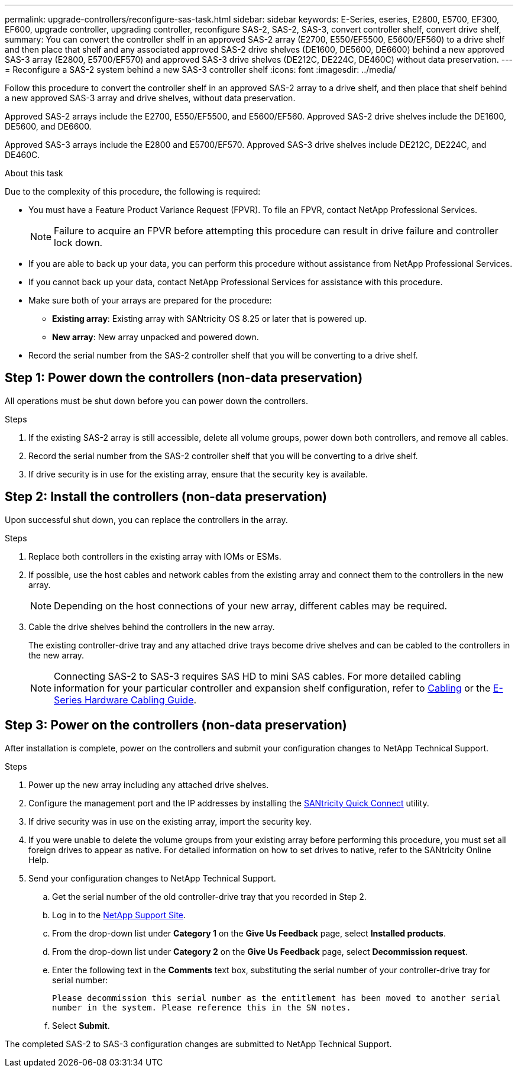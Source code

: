 ---
permalink: upgrade-controllers/reconfigure-sas-task.html
sidebar: sidebar
keywords: E-Series, eseries, E2800, E5700, EF300, EF600, upgrade controller, upgrading controller, reconfigure SAS-2, SAS-2, SAS-3, convert controller shelf, convert drive shelf,
summary: You can convert the controller shelf in an approved SAS-2 array (E2700, E550/EF5500, E5600/EF560) to a drive shelf and then place that shelf and any associated approved SAS-2 drive shelves (DE1600, DE5600, DE6600) behind a new approved SAS-3 array (E2800, E5700/EF570) and approved SAS-3 drive shelves (DE212C, DE224C, DE460C) without data preservation.
---
= Reconfigure a SAS-2 system behind a new SAS-3 controller shelf
:icons: font
:imagesdir: ../media/

[.lead]
Follow this procedure to convert the controller shelf in an approved SAS-2 array to a drive shelf, and then place that shelf behind a new approved SAS-3 array and drive shelves, without data preservation.

Approved SAS-2 arrays include the E2700, E550/EF5500, and E5600/EF560. Approved SAS-2 drive shelves include the DE1600, DE5600, and DE6600.

Approved SAS-3 arrays include the E2800 and E5700/EF570. Approved SAS-3 drive shelves include DE212C, DE224C, and DE460C.

.About this task

Due to the complexity of this procedure, the following is required:

* You must have a Feature Product Variance Request (FPVR). To file an FPVR, contact NetApp Professional Services.
+
NOTE: Failure to acquire an FPVR before attempting this procedure can result in drive failure and controller lock down.

* If you are able to back up your data, you can perform this procedure without assistance from NetApp Professional Services.
* If you cannot back up your data, contact NetApp Professional Services for assistance with this procedure.
* Make sure both of your arrays are prepared for the procedure:
 ** *Existing array*: Existing array with SANtricity OS 8.25 or later that is powered up.
 ** *New array*: New array unpacked and powered down.
* Record the serial number from the SAS-2 controller shelf that you will be converting to a drive shelf.

== Step 1: Power down the controllers (non-data preservation)

All operations must be shut down before you can power down the controllers.

.Steps

. If the existing SAS-2 array is still accessible, delete all volume groups, power down both controllers, and remove all cables.
. Record the serial number from the SAS-2 controller shelf that you will be converting to a drive shelf.
. If drive security is in use for the existing array, ensure that the security key is available.

== Step 2: Install the controllers (non-data preservation)

Upon successful shut down, you can replace the controllers in the array.

.Steps

. Replace both controllers in the existing array with IOMs or ESMs.
. If possible, use the host cables and network cables from the existing array and connect them to the controllers in the new array.
+
NOTE: Depending on the host connections of your new array, different cables may be required.

. Cable the drive shelves behind the controllers in the new array.
+
The existing controller-drive tray and any attached drive trays become drive shelves and can be cabled to the controllers in the new array.
+
NOTE: Connecting SAS-2 to SAS-3 requires SAS HD to mini SAS cables. For more detailed cabling information for your particular controller and expansion shelf configuration, refer to link:../install-hw-cabling/index.html[Cabling] or the https://library.netapp.com/ecm/ecm_download_file/ECMLP2588749[E-Series Hardware Cabling Guide].

== Step 3: Power on the controllers (non-data preservation)

After installation is complete, power on the controllers and submit your configuration changes to NetApp Technical Support.

.Steps

. Power up the new array including any attached drive shelves.
. Configure the management port and the IP addresses by installing the https://mysupport.netapp.com/tools/info/ECMLP2563821I.html[SANtricity Quick Connect] utility.
. If drive security was in use on the existing array, import the security key.
. If you were unable to delete the volume groups from your existing array before performing this procedure, you must set all foreign drives to appear as native. For detailed information on how to set drives to native, refer to the SANtricity Online Help.
. Send your configuration changes to NetApp Technical Support.
 .. Get the serial number of the old controller-drive tray that you recorded in Step 2.
 .. Log in to the http://mysupport.netapp.com/eservice/assistant)[NetApp Support Site].
 .. From the drop-down list under *Category 1* on the *Give Us Feedback* page, select *Installed products*.
 .. From the drop-down list under *Category 2* on the *Give Us Feedback* page, select *Decommission request*.
 .. Enter the following text in the *Comments* text box, substituting the serial number of your controller-drive tray for serial number:
+
`Please decommission this serial number as the entitlement has been moved to another serial number in the system. Please reference this in the SN notes.`

 .. Select *Submit*.

The completed SAS-2 to SAS-3 configuration changes are submitted to NetApp Technical Support.
